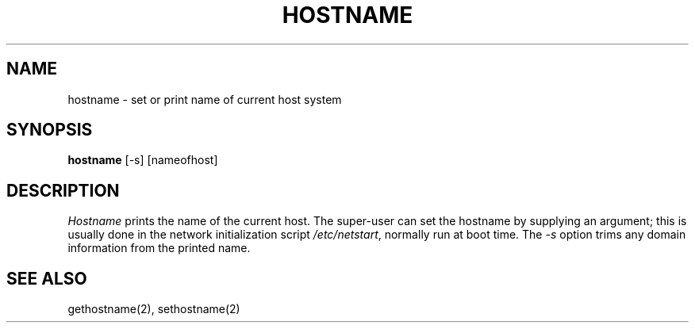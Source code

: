 .\" Copyright (c) 1983, 1988 Regents of the University of California.
.\" All rights reserved.
.\"
.\" Redistribution and use in source and binary forms are permitted
.\" provided that the above copyright notice and this paragraph are
.\" duplicated in all such forms and that any documentation,
.\" advertising materials, and other materials related to such
.\" distribution and use acknowledge that the software was developed
.\" by the University of California, Berkeley.  The name of the
.\" University may not be used to endorse or promote products derived
.\" from this software without specific prior written permission.
.\" THIS SOFTWARE IS PROVIDED ``AS IS'' AND WITHOUT ANY EXPRESS OR
.\" IMPLIED WARRANTIES, INCLUDING, WITHOUT LIMITATION, THE IMPLIED
.\" WARRANTIES OF MERCHANTIBILITY AND FITNESS FOR A PARTICULAR PURPOSE.
.\"
.\"	@(#)hostname.1	6.4 (Berkeley) 10/21/04
.\"
.TH HOSTNAME 1 "October 21, 2004"
.UC 5
.SH NAME
hostname \- set or print name of current host system
.SH SYNOPSIS
\fBhostname\fP [-s] [nameofhost]
.SH DESCRIPTION
\fIHostname\fP prints the name of the current host.  The super-user can
set the hostname by supplying an argument; this is usually done in the
network initialization script \fI/etc/netstart\fP, normally run at boot
time.  The \fI-s\fP option trims any domain information from the printed
name.
.SH SEE ALSO
gethostname(2), sethostname(2)
